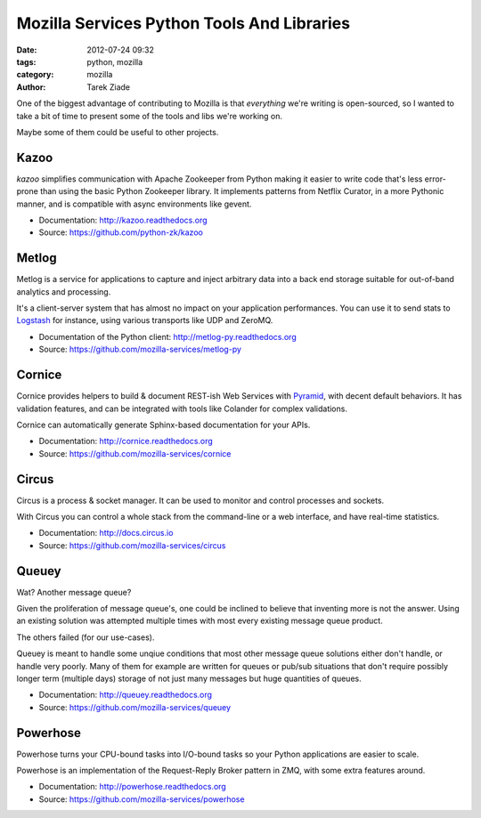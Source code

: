 Mozilla Services Python Tools And Libraries
###########################################

:date: 2012-07-24 09:32
:tags: python, mozilla
:category: mozilla
:author: Tarek Ziade

.. image:: https://farm8.staticflickr.com/7278/7126147125_fdc4643ed9.jpg
   :align: right
   :target: https://secure.flickr.com/photos/75905404@N00/7126147125/


One of the biggest advantage of contributing to Mozilla is that
*everything* we're writing is open-sourced, so I wanted to take
a bit of time to present some of the tools and libs we're working on.

Maybe some of them could be useful to other projects.

Kazoo
=====

`kazoo` simplifies communication with Apache Zookeeper from Python making it
easier to write code that's less error-prone than using the basic Python
Zookeeper library. It implements patterns from Netflix Curator, in a more
Pythonic manner, and is compatible with async environments like gevent.

- Documentation: http://kazoo.readthedocs.org
- Source: https://github.com/python-zk/kazoo


Metlog
======

Metlog is a service for applications to capture and inject arbitrary data into
a back end storage suitable for out-of-band analytics and processing.

It's a client-server system that has almost no impact on your application
performances. You can use it to send stats to `Logstash <http://logstash.net>`_
for instance, using various transports like UDP and ZeroMQ.

- Documentation of the Python client: http://metlog-py.readthedocs.org
- Source: https://github.com/mozilla-services/metlog-py


Cornice
=======

Cornice provides helpers to build & document REST-ish Web Services with
`Pyramid <http://docs.pylonsproject.org/projects/pyramid>`_,
with decent default behaviors. It has validation features, and can be
integrated with tools like Colander for complex validations.

Cornice can automatically generate Sphinx-based documentation for your
APIs.

- Documentation: http://cornice.readthedocs.org
- Source: https://github.com/mozilla-services/cornice


Circus
======

Circus is a process & socket manager. It can be used to monitor and control
processes and sockets.

With Circus you can control a whole stack from the command-line or a web
interface, and have real-time statistics.

- Documentation: http://docs.circus.io
- Source: https://github.com/mozilla-services/circus


Queuey
======

Wat? Another message queue?

Given the proliferation of message queue's, one could be inclined to believe
that inventing more is not the answer. Using an existing solution was attempted
multiple times with most every existing message queue product.

The others failed (for our use-cases).

Queuey is meant to handle some unqiue conditions that most other message queue
solutions either don't handle, or handle very poorly. Many of them for example
are written for queues or pub/sub situations that don't require possibly longer
term (multiple days) storage of not just many messages but huge quantities of
queues.

- Documentation: http://queuey.readthedocs.org
- Source: https://github.com/mozilla-services/queuey


Powerhose
=========

Powerhose turns your CPU-bound tasks into I/O-bound tasks so your Python
applications are easier to scale.

Powerhose is an implementation of the Request-Reply Broker pattern in ZMQ,
with some extra features around.

- Documentation: http://powerhose.readthedocs.org
- Source: https://github.com/mozilla-services/powerhose



